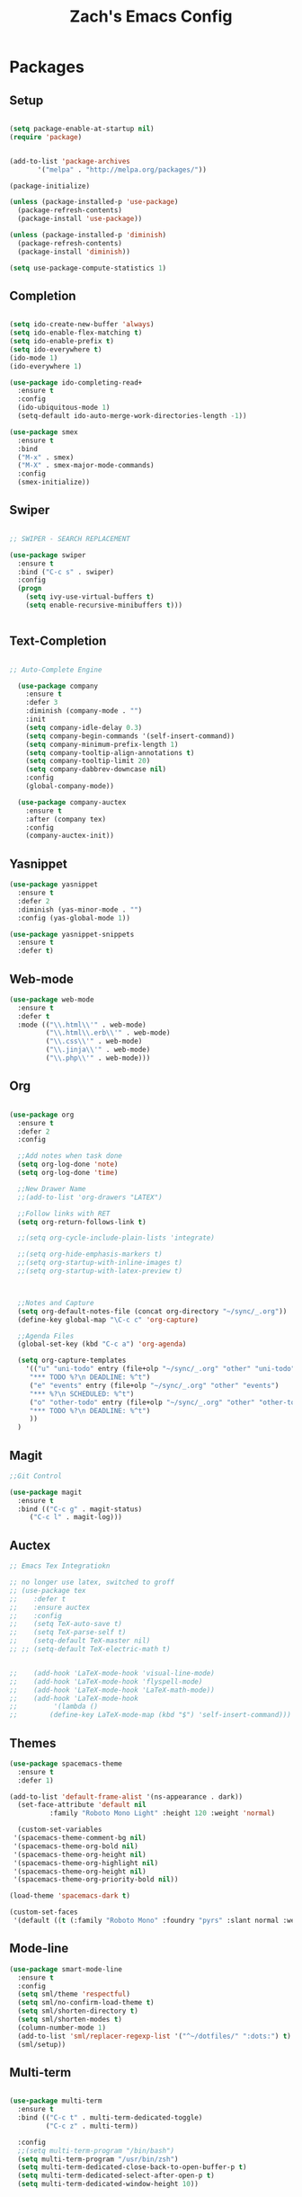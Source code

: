 
#+TITLE: Zach's Emacs Config

* Packages
  
** Setup
#+BEGIN_SRC emacs-lisp

  (setq package-enable-at-startup nil)
  (require 'package)
  

  (add-to-list 'package-archives
         '("melpa" . "http://melpa.org/packages/"))

  (package-initialize)

  (unless (package-installed-p 'use-package)
    (package-refresh-contents)
    (package-install 'use-package))

  (unless (package-installed-p 'diminish)
    (package-refresh-contents)
    (package-install 'diminish))

  (setq use-package-compute-statistics 1)
#+END_SRC

** Completion

#+BEGIN_SRC emacs-lisp

  (setq ido-create-new-buffer 'always)
  (setq ido-enable-flex-matching t)
  (setq ido-enable-prefix t)
  (setq ido-everywhere t)
  (ido-mode 1)
  (ido-everywhere 1)

  (use-package ido-completing-read+
    :ensure t
    :config
    (ido-ubiquitous-mode 1)
    (setq-default ido-auto-merge-work-directories-length -1))

  (use-package smex
    :ensure t
    :bind
    ("M-x" . smex)
    ("M-X" . smex-major-mode-commands)
    :config
    (smex-initialize))

#+end_src

** Swiper

#+begin_src emacs-lisp

    ;; SWIPER - SEARCH REPLACEMENT

    (use-package swiper
      :ensure t
      :bind ("C-c s" . swiper)
      :config
      (progn
        (setq ivy-use-virtual-buffers t)
        (setq enable-recursive-minibuffers t)))


#+end_src

** Text-Completion

#+BEGIN_SRC emacs-lisp

;; Auto-Complete Engine

  (use-package company
    :ensure t
    :defer 3
    :diminish (company-mode . "")
    :init
    (setq company-idle-delay 0.3)
    (setq company-begin-commands '(self-insert-command))
    (setq company-minimum-prefix-length 1)
    (setq company-tooltip-align-annotations t)
    (setq company-tooltip-limit 20)
    (setq company-dabbrev-downcase nil)
    :config
    (global-company-mode))

  (use-package company-auctex
    :ensure t
    :after (company tex)
    :config
    (company-auctex-init))

#+end_src

** Yasnippet

#+BEGIN_SRC emacs-lisp
  (use-package yasnippet
    :ensure t
    :defer 2
    :diminish (yas-minor-mode . "")
    :config (yas-global-mode 1))

  (use-package yasnippet-snippets
    :ensure t
    :defer t)
#+END_SRC

** Web-mode

#+BEGIN_SRC emacs-lisp
  (use-package web-mode
    :ensure t
    :defer t
    :mode (("\\.html\\'" . web-mode)
           ("\\.html\\.erb\\'" . web-mode)
           ("\\.css\\'" . web-mode)
           ("\\.jinja\\'" . web-mode)
           ("\\.php\\'" . web-mode)))
#+END_SRC

** Org

#+BEGIN_SRC emacs-lisp

  (use-package org
    :ensure t
    :defer 2
    :config

    ;;Add notes when task done
    (setq org-log-done 'note)
    (setq org-log-done 'time)

    ;;New Drawer Name
    ;;(add-to-list 'org-drawers "LATEX")

    ;;Follow links with RET
    (setq org-return-follows-link t)

    ;;(setq org-cycle-include-plain-lists 'integrate)

    ;;(setq org-hide-emphasis-markers t)
    ;;(setq org-startup-with-inline-images t)
    ;;(setq org-startup-with-latex-preview t)



    ;;Notes and Capture
    (setq org-default-notes-file (concat org-directory "~/sync/_.org"))
    (define-key global-map "\C-c c" 'org-capture)

    ;;Agenda Files
    (global-set-key (kbd "C-c a") 'org-agenda)

    (setq org-capture-templates
	  '(("u" "uni-todo" entry (file+olp "~/sync/_.org" "other" "uni-todo")
	   "*** TODO %?\n DEADLINE: %^t")
	   ("e" "events" entry (file+olp "~/sync/_.org" "other" "events")
	   "*** %?\n SCHEDULED: %^t")	   
	   ("o" "other-todo" entry (file+olp "~/sync/_.org" "other" "other-todo")
	   "*** TODO %?\n DEADLINE: %^t")
	   ))
    )

#+END_SRC

** Magit
#+BEGIN_SRC emacs-lisp
  ;;Git Control

  (use-package magit
    :ensure t
    :bind (("C-c g" . magit-status)
	   ("C-c l" . magit-log)))
#+END_SRC

** Auctex

#+begin_src emacs-lisp
  ;; Emacs Tex Integratiokn

  ;; no longer use latex, switched to groff
  ;; (use-package tex
  ;;    :defer t
  ;;    :ensure auctex
  ;;    :config
  ;;    (setq TeX-auto-save t)
  ;;    (setq TeX-parse-self t)
  ;;    (setq-default TeX-master nil)
  ;; ;; (setq-default TeX-electric-math t)


  ;;    (add-hook 'LaTeX-mode-hook 'visual-line-mode)
  ;;    (add-hook 'LaTeX-mode-hook 'flyspell-mode)
  ;;    (add-hook 'LaTeX-mode-hook 'LaTeX-math-mode))
  ;;    (add-hook 'LaTeX-mode-hook
  ;; 	     '(lambda ()
  ;; 		(define-key LaTeX-mode-map (kbd "$") 'self-insert-command)))

#+end_src

** Themes

#+BEGIN_SRC emacs-lisp
  (use-package spacemacs-theme
    :ensure t
    :defer 1)

  (add-to-list 'default-frame-alist '(ns-appearance . dark))
    (set-face-attribute 'default nil
			:family "Roboto Mono Light" :height 120 :weight 'normal)

    (custom-set-variables
   '(spacemacs-theme-comment-bg nil)
   '(spacemacs-theme-org-bold nil)
   '(spacemacs-theme-org-height nil)
   '(spacemacs-theme-org-highlight nil)
   '(spacemacs-theme-org-height nil)
   '(spacemacs-theme-org-priority-bold nil))

  (load-theme 'spacemacs-dark t)

  (custom-set-faces
   '(default ((t (:family "Roboto Mono" :foundry "pyrs" :slant normal :weight normal :height 120 :width normal)))))
  #+END_SRC

** Mode-line

#+begin_src emacs-lisp
  (use-package smart-mode-line
    :ensure t
    :config
    (setq sml/theme 'respectful)
    (setq sml/no-confirm-load-theme t)
    (setq sml/shorten-directory t)
    (setq sml/shorten-modes t)
    (column-number-mode 1)
    (add-to-list 'sml/replacer-regexp-list '("^~/dotfiles/" ":dots:") t)
    (sml/setup))

#+end_src

** Multi-term

#+begin_src emacs-lisp

  (use-package multi-term
    :ensure t
    :bind (("C-c t" . multi-term-dedicated-toggle)
           ("C-c z" . multi-term))

    :config
    ;;(setq multi-term-program "/bin/bash")
    (setq multi-term-program "/usr/bin/zsh")
    (setq multi-term-dedicated-close-back-to-open-buffer-p t)
    (setq multi-term-dedicated-select-after-open-p t)
    (setq multi-term-dedicated-window-height 10))

#+end_src

** PDF-Tools

#+begin_src emacs-lisp

 ;; Not working for some reason - fix later

 

#+end_src

** Hyperbole

#+begin_src emacs-lisp
  ;; (use-package hyperbole
  ;;   :ensure t
  ;;   :bind ("C-c h" . hyperbole)
  ;;   :defer 1)
#+end_src

** Ibuffer

#+begin_src emacs-lisp

    (setq ibuffer-saved-filter-groups
	  (quote (("New"

		   ("Terminal"
		    (or
		     (mode . term-mode)
		     (mode . eshell-mode)
		     ))


	     ("Magit" (name . "magit"))

		   ("Dired"
		    (mode . dired-mode))


		   ("Uni"
		    (filename . "documents/uni/"))

		    ("Special" (name . "*"))

		   ))))

    (add-hook 'ibuffer-mode-hook
      (lambda ()
	(ibuffer-switch-to-saved-filter-groups "New")))


  (setq ibuffer-show-empty-filter-groups nil)


    ;; ;; Use human readable Size column instead of original one
    ;; (define-ibuffer-column size-h
    ;;   (:name "Size" :inline t)
    ;;   (cond
    ;;    ((> (buffer-size) 1000000) (format "%7.1fM" (/ (buffer-size) 1000000.0)))
    ;;    ((> (buffer-size) 100000) (format "%7.0fk" (/ (buffer-size) 1000.0)))
    ;;    ((> (buffer-size) 1000) (format "%7.1fk" (/ (buffer-size) 1000.0)))
    ;;    (t (format "%8d" (buffer-size)))))

    ;; ;; Modify the default ibuffer-formats
    ;;   (setq ibuffer-formats
    ;; 	'((mark modified read-only " "
    ;; 		(name 18 18 :left :elide)
    ;; 		" "
    ;; 		(size-h 9 -1 :right)
    ;; 		" "
    ;; 		(mode 16 16 :left :elide)
    ;; 		" "
    ;; 		filename-and-process)))
#+end_src

** Deft

#+begin_src emacs-lisp

  (use-package deft
    :ensure t
    :bind (("C-c i" . deft)
           ("C-c u" . deft-new-file))
    :config
    (setq deft-extensions '("org" "txt"))
    )
#+end_src

** Nov
#+begin_src emacs-lisp

  (use-package nov
    :ensure t
    :defer t
    :mode
    (("\\.epub\\'" . nov-mode))

    )
#+end_src

** Recentf

#+begin_src emacs-lisp

  (recentf-mode 1)
  (setq recentf-max-menu-items 25)

#+end_src

** Dired

#+begin_src emacs-lisp
  (require 'dired-x)
  (setq dired-omit-files "^\\...+$")
  (setq dired-listing-switches "-alh")
  (add-hook 'dired-mode-hook (lambda () (dired-omit-mode 1)))
#+end_src

** Misc

#+BEGIN_SRC emacs-lisp

  ;;Shows key commands when prompted
  ;; (use-package which-key
  ;;   :ensure t
  ;;   :diminish (which-key-mode . "")
  ;;   :config (which-key-mode))

  ;; ;;Better window switching
  (use-package ace-window
    :ensure t
    :diminish (ace-window-mode . "")
    :init
      (global-set-key [remap other-window] 'ace-window))

  (use-package hungry-delete
    :ensure t
    :diminish (hungry-delete-mode . "")
    :config (global-hungry-delete-mode))

  (use-package speed-type
    :ensure t
    :defer t
    :config
    (add-hook 'speed-type-mode-hook 'visual-line-mode))


  (use-package ag
    :ensure t
    :defer t)


  (use-package wttrin
    :ensure t
    :commands (wttrin)
    :init
    (setq wttrin-default-cities '("Toronto"
				  "Montreal"))
    (setq wttrin-default-accept-language '("Accept-Language" . "en-CA"))
    :bind
    ("C-c w" . wttrin))
#+END_SRC

* Defaults
** Functions

#+begin_src emacs-lisp

  (defun kill-other-buffers ()
	"Kill all other buffers."
	(interactive)
	(mapc 'kill-buffer (delq (current-buffer) (buffer-list)))
	(message "Other buffers killed"))

  (defun new-empty-buffer ()
    (interactive)
    (let (($buf (generate-new-buffer "zilch")))
      (switch-to-buffer $buf)
      (setq buffer-offer-save t)
      $buf
      (org-mode)
      ))

  (defun insert-date ()
  "Insert date at point."
  (interactive)
  (insert (format-time-string "%d/%m/%y")))

  (defun insert-time ()
  "Insert date at point."
  (interactive)
  (insert (format-time-string "%H:%M")))

  (defun insert-date-time ()
  "Insert date at point."
  (interactive)
  (insert (format-time-string "%d/%m/%Y %H:%M:%S")))

  (defun frame-resize ()
    (interactive)
    (set-frame-size (selected-frame) 120 40))

  (defun goto-todo ()
    (interactive)
    (find-file "~/sync/_.org"))

  (defun dired-open-file ()
    "In dired, open the file named on this line."
    (interactive)
    (let* ((file (dired-get-filename nil t)))
      (message "Opening %s..." file)
      (call-process "xdg-open" nil 0 nil file)
      (message "Opening %s done" file)))

  (defun dired-sort ()
    (interactive)
    (let ($sort-by $arg)
      (setq $sort-by (ido-completing-read "Sort by:" '( "date" "size" "name" )))
      (cond
       ((equal $sort-by "name") (setq $arg "-Al "))
       ((equal $sort-by "date") (setq $arg "-Al -t"))
       ((equal $sort-by "size") (setq $arg "-Al -S"))
       (t (error "logic error 09535" )))
      (dired-sort-other $arg )))
#+end_src

** Menu

#+begin_src emacs-lisp
    (setq inhibit-startup-message t)
    (tool-bar-mode -1)
    (toggle-scroll-bar -1)
    ;;(menu-bar-mode -1)
    (tooltip-mode -1)

    (setq initial-scratch-message ";; Wassup Buddy, you're home now
;; It's ok...
")
#+end_src

** Scrolling

#+begin_src emacs-lisp

  (global-set-key "\M-n" "\C-u1\C-v")
  (global-set-key "\M-p" "\C-u1\M-v")

  (setq mouse-wheel-scroll-amount '(1 ((shift) . 1)))
  (setq mouse-wheel-progressive-speed nil)

  (setq scroll-conservatively 10000
        scroll-preserve-screen-position t)
#+end_src

** Mark

#+begin_src emacs-lisp

;;  (transient-mark-mode nil)

#+end_src

** Disabled Commands
   
#+begin_src emacs-lisp
(put 'narrow-to-region 'disabled nil)          ; C-x n n
(put 'narrow-to-page 'disabled nil)            ; C-x n p
(put 'scroll-left 'disabled nil)               ; C-x > or <
(put 'downcase-region 'disabled nil)           ; C-x C-l
(put 'upcase-region 'disabled nil)             ; C-x C-u
(put 'set-goal-column 'disabled nil)           ; C-x C-n ==> disable with C-u
(put 'dired-find-alternate-file 'disabled nil) ; a in dired
#+end_src

** Backups
#+begin_src emacs-lisp

    ;;backups
    (setq backup-directory-alist '(("." . "~/.emacs.d/backups")))
    (setq auto-save-file-name-transforms '((".*" "~/.emacs.d/auto-save-list/" t)))
#+end_src

** Utf-8

#+begin_src emacs-lisp
    ;;use utf-8
    (setq locale-coding-system 'utf-8)
    (set-terminal-coding-system 'utf-8)
    (set-keyboard-coding-system 'utf-8)
    (set-selection-coding-system 'utf-8)
    (prefer-coding-system 'utf-8)

#+end_src

** Personal
#+begin_src emacs-lisp
    ;;Personal Information
    (setq user-full-name "Zachary Dawood"
          user-mail-address "zachary.dawood@gmail.com")

#+end_src

** Shell

Shell is weird on mac delete set-exec-path-from-shell-PATH when on linux

#+begin_src emacs-lisp
  (setq explicit-shell-file-name "/bin/bash")

  ;; Getting shell to use the correct path
  (defun set-exec-path-from-shell-PATH ()
   (let ((path-from-shell (replace-regexp-in-string
			   "[ \t\n]*$"
			    ""
			    (shell-command-to-string "$SHELL --login -i -c 'echo $PATH'"))))
      (setenv "PATH" path-from-shell)
      (setq eshell-path-env path-from-shell) ; for eshell users
      (setq exec-path (split-string path-from-shell path-separator))))

  (when window-system (set-exec-path-from-shell-PATH))

#+end_src

** Bindings

#+begin_src emacs-lisp

  (global-unset-key (kbd "C-z"))

  (global-set-key (kbd "C-c b") 'previous-buffer)
  (global-set-key (kbd "C-c c") 'org-capture)
  (global-set-key (kbd "C-c d") 'dired-jump)
  (global-set-key (kbd "C-c e") 'ibuffer)
  (global-set-key (kbd "C-c f") 'next-buffer)
  (global-set-key (kbd "C-c h") 'help)
  (global-set-key (kbd "C-c j") 'clean-buffer-list)
  (global-set-key (kbd "C-c k") 'kill-this-buffer)
  (global-set-key (kbd "C-c n") 'new-empty-buffer)
  (global-set-key (kbd "C-c m") 'flyspell-mode)
  (global-set-key (kbd "C-c o") 'calc)
  (global-set-key (kbd "C-c p") 'calculator)
  (global-set-key (kbd "C-c q") 'read-only-mode)
  (global-set-key (kbd "C-c r") 'recentf-open-files)
  (global-set-key (kbd "C-c v") 'visual-line-mode)
  (global-set-key (kbd "C-c x") 'imenu)
  (global-set-key (kbd "C-c y") 'rename-buffer)
  (global-set-key (kbd "C-c 1") 'insert-date)
  (global-set-key (kbd "C-c 2") 'insert-time)
  (global-set-key (kbd "C-c 3") 'insert-date-time)
  (global-set-key (kbd "C-c \S-a") 'clone-indirect-buffer)
  (global-set-key (kbd "C-c \S-c") 'calendar)
  (global-set-key (kbd "C-c \S-d") 'ido-dired)
  (global-set-key (kbd "C-c \S-e") 'eshell)
  (global-set-key (kbd "C-c \S-g") 'goto-line)
  (global-set-key (kbd "C-c \S-p") 'proced)
  (global-set-key (kbd "C-c \S-l") 'eval-region)
  (global-set-key (kbd "C-c \S-r") 'frame-resize)
  (global-set-key (kbd "C-c \S-s") 'speedbar)
  (global-set-key (kbd "C-c \S-w") 'eww)
  (global-set-key (kbd "C-c \S-v") 'goto-todo)

  (global-set-key (kbd "C-x k") 'kill-other-buffers)

  (global-set-key (kbd "<prior>")
		  (lambda () (interactive) (next-line -5)))
  (global-set-key (kbd "<next>")
		  (lambda () (interactive) (next-line 5)))

  (define-key dired-mode-map (kbd "1") (lambda () (interactive) (find-alternate-file "~/")))
  (define-key dired-mode-map (kbd "2") (lambda () (interactive) (find-alternate-file "~/documents")))
  (define-key dired-mode-map (kbd "3") (lambda () (interactive) (find-alternate-file "~/downloads")))
  (define-key dired-mode-map (kbd "4") (lambda () (interactive) (find-alternate-file "~/dotfiles")))
  (define-key dired-mode-map (kbd "5") (lambda () (interactive) (find-alternate-file "~/sync")))
  (define-key dired-mode-map (kbd "6") (lambda () (interactive) (find-alternate-file "~/documents/uni")))
  (define-key dired-mode-map (kbd "7") (lambda () (interactive) (find-alternate-file "~/dotfiles")))
  (define-key dired-mode-map (kbd "8") (lambda () (interactive) (find-alternate-file "/run/media/zach")))
  (define-key dired-mode-map (kbd "9") (lambda () (interactive) (find-alternate-file "~/documents/books/")))
  (define-key dired-mode-map (kbd "0") (lambda () (interactive) (find-alternate-file "~/documents/code/")))


  (define-key dired-mode-map (kbd ",") 'dired-hide-details-mode)
  (define-key dired-mode-map (kbd "z") 'dired-open-file)
  (define-key dired-mode-map (kbd "/") 'dired-omit-mode)
  (define-key dired-mode-map (kbd "s") 'dired-sort)
#+end_Src

** Misc
#+begin_src emacs-lisp
  ;;Frame Size
  (when window-system (set-frame-size (selected-frame) 120 40))

  ;;This is for line wrapping
  (add-hook 'text-mode-hook 'turn-on-visual-line-mode)
  (diminish 'visual-line-mode)
  (diminish 'auto-revert-mode)

  (delete-selection-mode t)

  (setq-default cursor-type 'bar)
  (blink-cursor-mode 1)


  (setq confirm-kill-processes nil)


  ;;Go away
  (setq visible-bell t)
  (setq ring-bell-function 'ignore)

  ;;Save Buffer State
  ;;(desktop-save-mode 1)

  (defalias 'yes-or-no-p 'y-or-n-p)

  ;;highlight matching parentheses
  (show-paren-mode 1)
  (setq show-paren-delay 0)

  ;;Add other bracket
  (electric-pair-mode 1)

  ;;new buffer mode
  (setq-default major-mode 'org-mode)

  ;;Birthday
  (when (string= "08-08" (format-time-string "%m-%d"))
    (run-with-idle-timer
     1 nil
     (lambda ()
       (let (cursor-type)
	 (animate-birthday-present Zach)))))


  (setq clean-buffer-list-delay-general 1)
#+end_src

** Zone

#+begin_src emacs-lisp

  ;; (use-package zone
  ;;   :ensure t
  ;;   :config
  ;;   (zone-when-idle 10)
  ;;   (add-hook 'zone-mode-hook 'visual-line-mode)
  ;;   (setq zone-programs [zone-pgm-putz-with-case])
  ;;   )

#+end_src

** Server

#+begin_src emacs-lisp
  (server-start)
#+end_src

